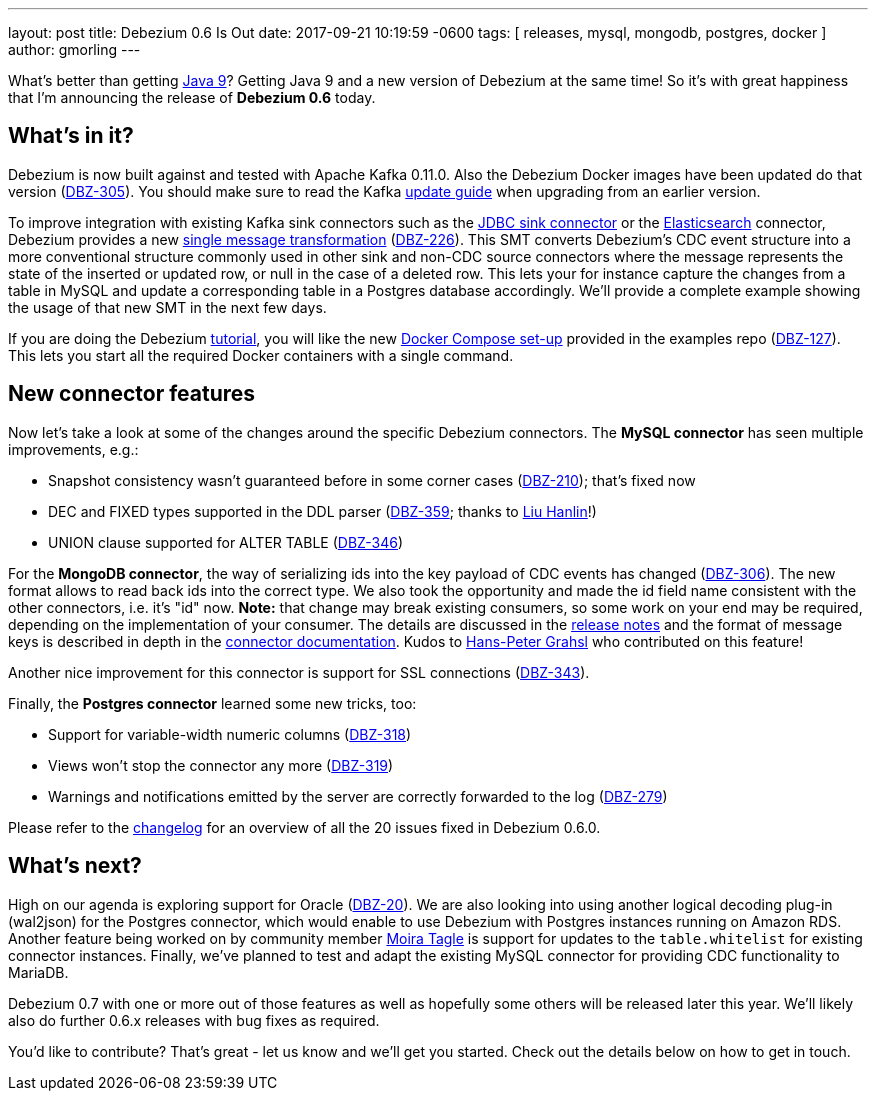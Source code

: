 ---
layout: post
title:  Debezium 0.6 Is Out
date:   2017-09-21 10:19:59 -0600
tags: [ releases, mysql, mongodb, postgres, docker ]
author: gmorling
---

What's better than getting http://openjdk.java.net/projects/jdk9/[Java 9]?
Getting Java 9 and a new version of Debezium at the same time!
So it's with great happiness that I'm announcing the release of **Debezium 0.6** today.

+++<!-- more -->+++

== What's in it?

Debezium is now built against and tested with Apache Kafka 0.11.0.
Also the Debezium Docker images have been updated do that version (https://issues.redhat.com/browse/DBZ-305[DBZ-305]).
You should make sure to read the Kafka https://kafka.apache.org/documentation/#upgrade[update guide] when upgrading from an earlier version.

To improve integration with existing Kafka sink connectors such as the https://docs.confluent.io/current/connect/connect-jdbc/docs/sink_connector.html[JDBC sink connector] or the https://docs.confluent.io/current/connect/connect-elasticsearch/docs/elasticsearch_connector.html[Elasticsearch] connector,
Debezium provides a new https://github.com/debezium/debezium/blob/main/debezium-core/src/main/java/io/debezium/transforms/UnwrapFromEnvelope.java[single message transformation] (https://issues.redhat.com/projects/DBZ/issues/DBZ-226[DBZ-226]).
This SMT converts Debezium's CDC event structure into a more conventional structure commonly used in other sink and non-CDC source connectors where the message represents the state of the inserted or updated row, or null in the case of a deleted row.
This lets your for instance capture the changes from a table in MySQL and update a corresponding table in a Postgres database accordingly.
We'll provide a complete example showing the usage of that new SMT in the next few days.

If you are doing the Debezium link:/docs/tutorial/[tutorial], you will like the new https://github.com/debezium/debezium-examples/tree/main/tutorial[Docker Compose set-up] provided in the examples repo (https://issues.redhat.com/browse/DBZ-127[DBZ-127]).
This lets you start all the required Docker containers with a single command.

== New connector features

Now let's take a look at some of the changes around the specific Debezium connectors.
The **MySQL connector** has seen multiple improvements, e.g.:

* Snapshot consistency wasn't guaranteed before in some corner cases (https://issues.redhat.com/browse/DBZ-210[DBZ-210]); that's fixed now
* DEC and FIXED types supported in the DDL parser (https://issues.redhat.com/browse/DBZ-359[DBZ-359]; thanks to https://github.com/ooooorz[Liu Hanlin]!)
* UNION clause supported for ALTER TABLE (https://issues.redhat.com/browse/DBZ-346[DBZ-346])

For the **MongoDB connector**, the way of serializing ids into the key payload of CDC events has changed (https://issues.redhat.com/browse/DBZ-306[DBZ-306]).
The new format allows to read back ids into the correct type.
We also took the opportunity and made the id field name consistent with the other connectors, i.e. it's "id" now.
**Note:** that change may break existing consumers, so some work on your end may be required, depending on the implementation of your consumer.
The details are discussed in the link:/docs/releases/#_breaking_changes[release notes] and the format of message keys is described in depth in the link:/docs/connectors/mongodb/#change-events-key[connector documentation].
Kudos to https://github.com/hpgrahsl[Hans-Peter Grahsl] who contributed on this feature!

Another nice improvement for this connector is support for SSL connections (https://issues.redhat.com/projects/DBZ/issues/DBZ-343[DBZ-343]).

Finally, the **Postgres connector** learned some new tricks, too:

* Support for variable-width numeric columns (https://issues.redhat.com/browse/DBZ-318[DBZ-318])
* Views won't stop the connector any more (https://issues.redhat.com/browse/DBZ-319[DBZ-319])
* Warnings and notifications emitted by the server are correctly forwarded to the log (https://issues.redhat.com/browse/DBZ-279[DBZ-279])

Please refer to the https://debezium.io/docs/releases/#release-0-6-0[changelog] for an overview of all the 20 issues fixed in Debezium 0.6.0.

== What's next?

High on our agenda is exploring support for Oracle (https://issues.redhat.com/browse/DBZ-20[DBZ-20]).
We are also looking into using another logical decoding plug-in (wal2json) for the Postgres connector, which would enable to use Debezium with Postgres instances running on Amazon RDS.
Another feature being worked on by community member https://github.com/mtagle[Moira Tagle] is support for updates to the `table.whitelist` for existing connector instances.
Finally, we've planned to test and adapt the existing MySQL connector for providing CDC functionality to MariaDB.

Debezium 0.7 with one or more out of those features as well as hopefully some others will be released later this year.
We'll likely also do further 0.6.x releases with bug fixes as required.

You'd like to contribute?
That's great - let us know and we'll get you started.
Check out the details below on how to get in touch.
